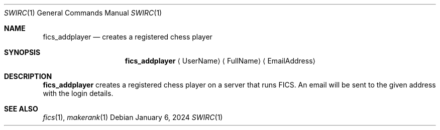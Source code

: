 .\" -*- mode: nroff; -*-
.\"
.\" SPDX-FileCopyrightText: Copyright 2024 Markus Uhlin
.\" SPDX-License-Identifier: ISC
.\"
.Dd January 6, 2024
.Dt SWIRC 1
.Os
.Sh NAME
.Nm fics_addplayer
.Nd creates a registered chess player
.Sh SYNOPSIS
.Nm fics_addplayer
.Aq UserName
.Aq FullName
.Aq EmailAddress
.Sh DESCRIPTION
.Nm
creates a registered chess player on a server that runs FICS.
An email will be sent to the given address with the login details.
.Sh SEE ALSO
.Xr fics 1 , Xr makerank 1

